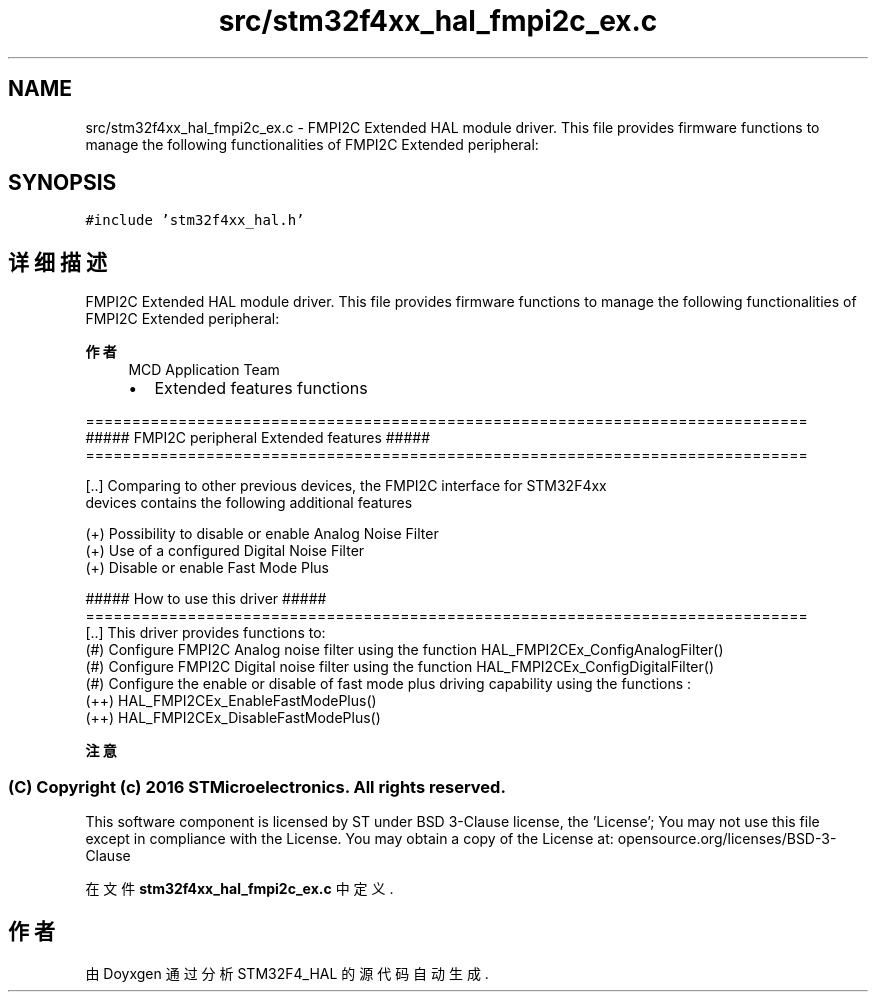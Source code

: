 .TH "src/stm32f4xx_hal_fmpi2c_ex.c" 3 "2020年 八月 7日 星期五" "Version 1.24.0" "STM32F4_HAL" \" -*- nroff -*-
.ad l
.nh
.SH NAME
src/stm32f4xx_hal_fmpi2c_ex.c \- FMPI2C Extended HAL module driver\&. This file provides firmware functions to manage the following functionalities of FMPI2C Extended peripheral:  

.SH SYNOPSIS
.br
.PP
\fC#include 'stm32f4xx_hal\&.h'\fP
.br

.SH "详细描述"
.PP 
FMPI2C Extended HAL module driver\&. This file provides firmware functions to manage the following functionalities of FMPI2C Extended peripheral: 


.PP
\fB作者\fP
.RS 4
MCD Application Team
.IP "\(bu" 2
Extended features functions
.PP
.RE
.PP
.PP
.nf
==============================================================================
             ##### FMPI2C peripheral Extended features  #####
==============================================================================

[..] Comparing to other previous devices, the FMPI2C interface for STM32F4xx
     devices contains the following additional features

     (+) Possibility to disable or enable Analog Noise Filter
     (+) Use of a configured Digital Noise Filter
     (+) Disable or enable Fast Mode Plus

                   ##### How to use this driver #####
==============================================================================
[..] This driver provides functions to:
  (#) Configure FMPI2C Analog noise filter using the function HAL_FMPI2CEx_ConfigAnalogFilter()
  (#) Configure FMPI2C Digital noise filter using the function HAL_FMPI2CEx_ConfigDigitalFilter()
  (#) Configure the enable or disable of fast mode plus driving capability using the functions :
        (++) HAL_FMPI2CEx_EnableFastModePlus()
        (++) HAL_FMPI2CEx_DisableFastModePlus()
.fi
.PP
.PP
\fB注意\fP
.RS 4
.RE
.PP
.SS "(C) Copyright (c) 2016 STMicroelectronics\&. All rights reserved\&."
.PP
This software component is licensed by ST under BSD 3-Clause license, the 'License'; You may not use this file except in compliance with the License\&. You may obtain a copy of the License at: opensource\&.org/licenses/BSD-3-Clause 
.PP
在文件 \fBstm32f4xx_hal_fmpi2c_ex\&.c\fP 中定义\&.
.SH "作者"
.PP 
由 Doyxgen 通过分析 STM32F4_HAL 的 源代码自动生成\&.
